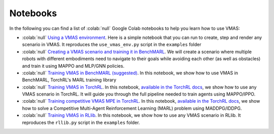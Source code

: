 Notebooks
=========

In the following you can find a list of  :colab:`null` Google Colab notebooks to help you learn how to use VMAS:

- :colab:`null` `Using a VMAS environment <https://colab.research.google.com/github/proroklab/VectorizedMultiAgentSimulator/blob/main/notebooks/VMAS_Use_vmas_environment.ipynb>`_. Here is a simple notebook that you can run to create, step and render any scenario in VMAS. It reproduces the ``use_vmas_env.py`` script in the ``examples`` folder
- :colab:`null` `Creating a VMAS scenario and training it in BenchMARL <https://colab.research.google.com/github/proroklab/VectorizedMultiAgentSimulator/blob/main/notebooks/Simulation_and_training_in_VMAS_and_BenchMARL.ipynb>`_. We will create a scenario where multiple robots with different embodiments need to navigate to their goals while avoiding each other (as well as obstacles) and train it using MAPPO and MLP/GNN policies.
- :colab:`null` `Training VMAS in BenchMARL (suggested) <https://colab.research.google.com/github/facebookresearch/BenchMARL/blob/main/notebooks/run.ipynb>`_.  In this notebook, we show how to use VMAS in BenchMARL, TorchRL's MARL training library
- :colab:`null` `Training VMAS in TorchRL <https://colab.research.google.com/github/pytorch/rl/blob/gh-pages/_downloads/a977047786179278d12b52546e1c0da8/multiagent_ppo.ipynb>`_. In this notebook, `available in the TorchRL docs <https://pytorch.org/rl/stable/tutorials/multiagent_ppo.html#>`__, we show how to use any VMAS scenario in TorchRL. It will guide you through the full pipeline needed to train agents using MAPPO/IPPO.
- :colab:`null` `Training competitive VMAS MPE in TorchRL <https://colab.research.google.com/github/pytorch/rl/blob/gh-pages/_downloads/d30bb6552cc07dec0f1da33382d3fa02/multiagent_competitive_ddpg.py>`_. In this notebook, `available in the TorchRL docs <https://pytorch.org/rl/stable/tutorials/multiagent_competitive_ddpg.html>`__, we show how to solve a Competitive Multi-Agent Reinforcement Learning (MARL) problem using MADDPG/IDDPG.
- :colab:`null` `Training VMAS in RLlib <https://colab.research.google.com/github/proroklab/VectorizedMultiAgentSimulator/blob/main/notebooks/VMAS_RLlib.ipynb>`_. In this notebook, we show how to use any VMAS scenario in RLlib. It reproduces the ``rllib.py`` script in the ``examples`` folder.
